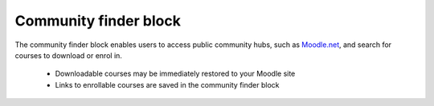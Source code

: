 .. _community_finder_block:

Community finder block
========================
The community finder block enables users to access public community hubs, such as `Moodle.net <http://moodle.net/>`_, and search for courses to download or enrol in.

  * Downloadable courses may be immediately restored to your Moodle site
  * Links to enrollable courses are saved in the community finder block 
